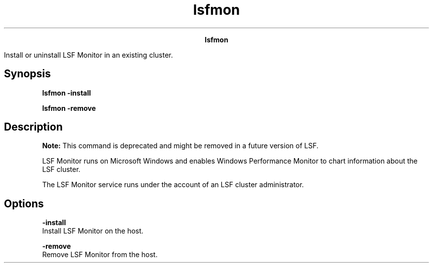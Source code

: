 
.ad l

.TH lsfmon 1 "July 2021" "" ""
.ll 72

.ce 1000
\fBlsfmon\fR
.ce 0

.sp 2
Install or uninstall LSF Monitor in an existing cluster.
.sp 2

.SH Synopsis

.sp 2
\fBlsfmon -install\fR
.sp 2
\fBlsfmon -remove\fR
.SH Description

.sp 2
\fBNote: \fRThis command is deprecated and might be removed in a
future version of LSF.
.sp 2
LSF Monitor runs on Microsoft Windows and enables Windows
Performance Monitor to chart information about the LSF cluster.
.sp 2
The LSF Monitor service runs under the account of an LSF cluster
administrator.
.SH Options

.sp 2
\fB-install \fR
.br
         Install LSF Monitor on the host.
.sp 2
\fB-remove\fR
.br
         Remove LSF Monitor from the host.